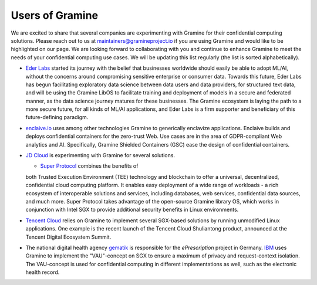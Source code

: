 Users of Gramine
================

We are excited to share that several companies are experimenting with Gramine for their confidential computing solutions. Please reach out to us at maintainers@gramineproject.io if you are using Gramine and would like to be highlighted on our page. We are looking forward to collaborating with you and continue to enhance Gramine to meet the needs of your confidential computing use cases. We will be updating this list regularly (the list is sorted alphabetically).

- `Eder Labs <https://www.eder.io>`__ started its journey with the belief that businesses worldwide should easily be able to adopt ML/AI, without the concerns around compromising sensitive enterprise or consumer data. Towards this future, Eder Labs has begun facilitating exploratory data science between data users and data providers, for structured text data, and will be using the Gramine LibOS to facilitate training and deployment of models in a secure and federated manner, as the data science journey matures for these businesses. The Gramine ecosystem is laying the path to a more secure future, for all kinds of ML/AI applications, and Eder Labs is a firm supporter and beneficiary of this future-defining paradigm.

- `enclaive.io <https://enclaive.io>`__ uses among other technologies Gramine to
  generically enclavize applications. Enclaive builds and deploys confidential
  containers for the zero-trust Web. Use cases are in the area of GDPR-compliant
  Web analytics and AI. Specifically, Gramine Shielded Containers (GSC) ease the
  design of confidential containers.

- `JD Cloud <https://www.jdcloud.com/>`__ is experimenting with Gramine for
  several solutions.

  - `Super Protocol <https://www.superprotocol.com/>`__ combines the benefits of
  both Trusted Execution Environment (TEE) technology and blockchain to offer a
  universal, decentralized, confidential cloud computing platform. It enables
  easy deployment of a wide range of workloads - a rich ecosystem of
  interoperable solutions and services, including databases, web services,
  confidential data sources, and much more. Super Protocol takes advantage of
  the open-source Gramine library OS, which works in conjunction with Intel SGX
  to provide additional security benefits in Linux environments.

- `Tencent Cloud <https://intl.cloud.tencent.com/>`__ relies on Gramine to
  implement several SGX-based solutions by running unmodified Linux
  applications. One example is the recent launch of the Tencent Cloud
  Shuliantong product, announced at the Tencent Digital Ecosystem Summit.

- The national digital health agency `gematik <https://www.gematik.de/>`__ is
  responsible for the *ePrescription* project in Germany. `IBM
  <https://www.ibm.com/>`__ uses Gramine to implement the "VAU"-concept on SGX
  to ensure a maximum of privacy and request-context isolation. The VAU-concept
  is used for confidential computing in different implementations as well, such
  as the electronic health record.
